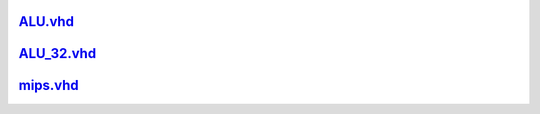 
ALU.vhd_
~~~~~~~~~~~~~~
.. _ALU.vhd: ALU.html

ALU_32.vhd_
~~~~~~~~~~~~~~~~
.. _ALU_32.vhd: ALU_32.html

mips.vhd_
~~~~~~~~~~~~~~~
.. _mips.vhd: mips.html
